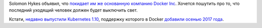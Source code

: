 .. title: Solomon Hykes покидает Docker Inc.
.. slug: solomon-hykes-pokidaet-docker-inc
.. date: 2018-04-05 16:15:15 UTC+03:00
.. tags: docker, hr
.. category: 
.. link: 
.. description: 
.. type: text
.. author: Peter Lemenkov

Solomon Hykes объявил, что `покидает им же основанную компанию Docker Inc
<https://blog.docker.com/2018/03/au-revoir/>`_. Хочется пошутить про то, что
последний уходящий человек должен будет выключить свет.

Кстати, `недавно выпустили Kubernetes 1.10 <https://kubernetes.io/blog/2018/03/27/kubernetes-1.10-stabilizing-storage-security-networking/>`_, поддержку которого в Docker `добавили осенью 2017 года <https://blog.docker.com/2017/10/kubernetes-docker-platform-and-moby-project/>`_.
